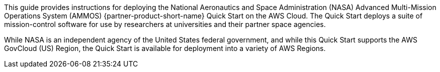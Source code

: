 // Replace the content in <>
// Identify your target audience and explain how/why they would use this Quick Start.
//Avoid borrowing text from third-party websites (copying text from AWS service documentation is fine). Also, avoid marketing-speak, focusing instead on the technical aspect.

This guide provides instructions for deploying the National Aeronautics and Space Administration (NASA) Advanced Multi-Mission Operations System (AMMOS) {partner-product-short-name} Quick Start on the AWS Cloud. The Quick Start deploys a suite of mission-control software for use by researchers at universities and their partner space agencies.

While NASA is an independent agency of the United States federal government, and while this Quick Start supports the AWS GovCloud (US) Region, the Quick Start is available for deployment into a variety of AWS Regions.

// == Target Audience

// TODO: @CC may expand the above

// LINK: Link to specialized_knowledge
